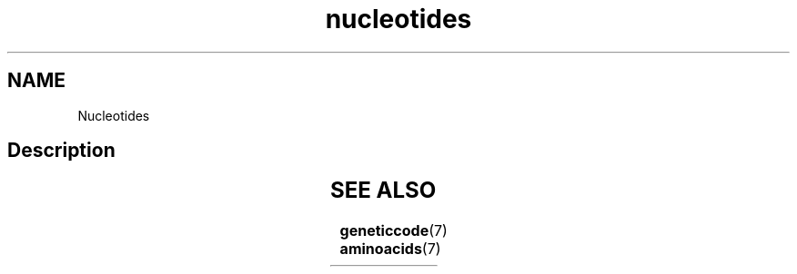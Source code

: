 .TH nucleotides 7 2013-05-16 "Amino Acids"
.\"
.SH NAME
Nucleotides
.\"

.SH Description


.TS
l l l l.
Symbol	Description	Bases represented	Complement
_
A	Adenine	A	T
C	Cytosine	C	G
G	Guanine	G	C
T	Thymine	T	A
U	Uracil	U	A
_
B	not A (B comes after A)	C or G or T	V
D	not C (D comes after C)	A or G or T	H
H	not H (H comes after G)	A or C or T	D
K	keto	G or T	M
M	amino	A or C	K
N	any base	A or C or G or T	N
R	purine	A or G	Y
S	strong	C or G	S
V	not T (V comes after T and U)	A or C or G	B
W	weak	A or T	W
Y	pyrimidine	C or T	R
.TE
.\"


.SH SEE ALSO
.BR geneticcode (7)
.BR aminoacids (7)

